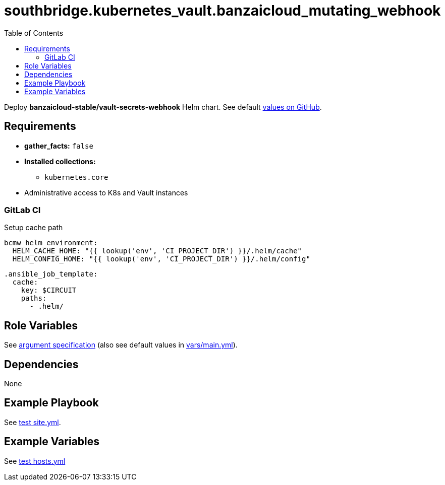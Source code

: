 = southbridge.kubernetes_vault.banzaicloud_mutating_webhook
:toc: auto
:source-language: yaml

Deploy *banzaicloud-stable/vault-secrets-webhook* Helm chart.
See default link:https://github.com/banzaicloud/bank-vaults/blob/master/charts/vault-secrets-webhook/values.yaml[values on GitHub].

== Requirements

* *gather_facts:* `false`
* *Installed collections:*
** `kubernetes.core`
* Administrative access to K8s and Vault instances

=== GitLab CI

Setup cache path

[source]
----
bcmw_helm_environment:
  HELM_CACHE_HOME: "{{ lookup('env', 'CI_PROJECT_DIR') }}/.helm/cache"
  HELM_CONFIG_HOME: "{{ lookup('env', 'CI_PROJECT_DIR') }}/.helm/config"
----

[source]
----
.ansible_job_template:
  cache:
    key: $CIRCUIT
    paths:
      - .helm/
----

== Role Variables

See link:meta/argument_specs.yml[argument specification]
(also see default values in link:vars/main.yml[vars/main.yml]).

== Dependencies

None

== Example Playbook

See link:tests/antest/site.yml[test site.yml].

== Example Variables

See link:tests/antest/inventory/hosts.yml[test hosts.yml]

// END
